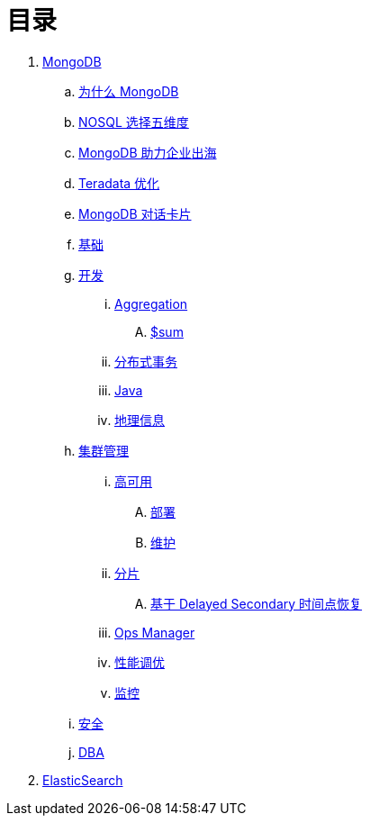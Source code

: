 = 目录

. link:mongo/README.adoc[MongoDB]
.. link:mongo/viewpoint/presentation.adoc[为什么 MongoDB]
.. link:mongo/viewpoint/5thingsfornosql.adoc[NOSQL 选择五维度]
.. link:mongo/viewpoint/oversea.adoc[MongoDB 助力企业出海]
.. link:mongo/viewpoint/td.adoc[Teradata 优化]
.. link:mongo/viewpoint/cards.adoc[MongoDB 对话卡片]
.. link:mongo/dba/basic.adoc[基础]
.. link:mongo/dev/README.adoc[开发]
... link:mongo/dev/aggregation.adoc[Aggregation]
.... link:mongo/dev/aggregation-sum.adoc[$sum]
... link:mongo/dev/transactions.adoc[分布式事务]
... link:mongo/dev/java.adoc[Java]
... link:mongo/dev/geo.adoc[地理信息]
.. link:mongo/dba/cluster-admin.adoc[集群管理]
... link:mongo/dba/replication.adoc[高可用]
.... link:mongo/dba/rs-deployments.adoc[部署]
.... link:mongo/dba/rs-maintenance.adoc[维护]
... link:mongo/dba/sharding.adoc[分片]
.... link:mongo/dba/sh-restore.adoc[基于 Delayed Secondary 时间点恢复]
... link:mongo/dba/opsmanager.adoc[Ops Manager]
... link:mongo/dba/perf.adoc[性能调优]
... link:mongo/dba/troubleshooting.adoc[监控]
.. link:mongo/dba/security.adoc[安全]
.. link:mongo/dba/dba.adoc[DBA]
. link:elastic/README.adoc[ElasticSearch]

